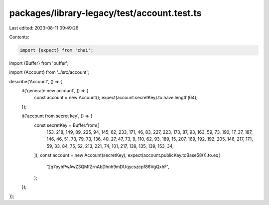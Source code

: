 packages/library-legacy/test/account.test.ts
============================================

Last edited: 2023-08-11 09:49:26

Contents:

.. code-block:: ts

    import {expect} from 'chai';
import {Buffer} from 'buffer';

import {Account} from '../src/account';

describe('Account', () => {
  it('generate new account', () => {
    const account = new Account();
    expect(account.secretKey).to.have.length(64);
  });

  it('account from secret key', () => {
    const secretKey = Buffer.from([
      153, 218, 149, 89, 225, 94, 145, 62, 233, 171, 46, 83, 227, 223, 173, 87,
      93, 163, 59, 73, 190, 17, 37, 187, 146, 46, 51, 73, 79, 73, 136, 40, 27,
      47, 73, 9, 110, 62, 93, 189, 15, 207, 169, 192, 192, 205, 146, 217, 171,
      59, 33, 84, 75, 52, 213, 221, 74, 101, 217, 139, 135, 139, 153, 34,
    ]);
    const account = new Account(secretKey);
    expect(account.publicKey.toBase58()).to.eq(
      '2q7pyhPwAwZ3QMfZrnAbDhnh9mDUqycszcpf86VgQxhF',
    );
  });
});


